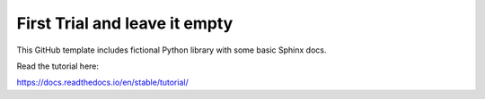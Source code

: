 First Trial and leave it empty
=======================================

This GitHub template includes fictional Python library
with some basic Sphinx docs.

Read the tutorial here:

https://docs.readthedocs.io/en/stable/tutorial/
